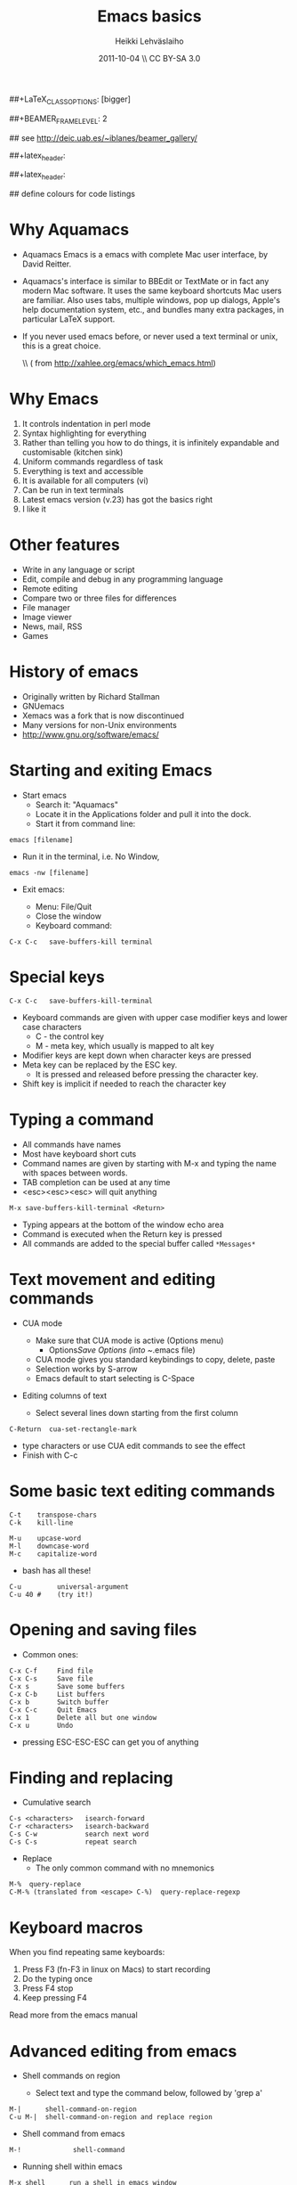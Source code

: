 #+TITLE: Emacs basics
#+AUTHOR: Heikki Lehv\auml{}slaiho
#+EMAIL:     heikki.lehvaslaiho@kaust.edu.sa
#+DATE:      2011-10-04 \\ CC BY-SA 3.0
#+DESCRIPTION:
#+KEYWORDS: UNIX, LINUX , CLI, history, summary, command line  
#+LANGUAGE:  en
#+OPTIONS:   H:3 num:t toc:nil \n:nil @:t ::t |:t ^:t -:t f:t *:t <:t
#+OPTIONS:   TeX:t LaTeX:t skip:nil d:nil todo:t pri:nil tags:not-in-toc
#+INFOJS_OPT: view:nil toc:nil ltoc:t mouse:underline buttons:0 path:http://orgmode.org/org-info.js
#+EXPORT_SELECT_TAGS: export
#+EXPORT_EXCLUDE_TAGS: noexport
#+LINK_UP:   
#+LINK_HOME: 
#+XSLT:

#+startup: beamer
#+LaTeX_CLASS: beamer
##+LaTeX_CLASS_OPTIONS: [bigger]

##+BEAMER_FRAME_LEVEL: 2

#+COLUMNS: %40ITEM %10BEAMER_env(Env) %9BEAMER_envargs(Env Args) %4BEAMER_col(Col) %10BEAMER_extra(Extra)

# TOC slide before every section
#+latex_header: \AtBeginSection[]{\begin{frame}<beamer>\frametitle{Topic}\tableofcontents[currentsection]\end{frame}}

## see http://deic.uab.es/~iblanes/beamer_gallery/

##+latex_header: \mode<beamer>{\usetheme{Madrid}}
#+latex_header: \mode<beamer>{\usetheme{Antibes}}
##+latex_header: \mode<beamer>{\usecolortheme{wolverine}}
#+latex_header: \mode<beamer>{\usecolortheme{beaver}}
#+latex_header: \mode<beamer>{\usefonttheme{structurebold}}

#+latex_header: \logo{\includegraphics[width=1cm,height=1cm,keepaspectratio]{img/logo-kaust}}

## define colours for code listings
\definecolor{keywords}{RGB}{255,0,90}
\definecolor{comments}{RGB}{60,179,113}
\definecolor{fore}{RGB}{249,242,215}
\definecolor{back}{RGB}{51,51,51}
\lstset{
  basicstyle=\color{fore},
  keywordstyle=\color{keywords},
  commentstyle=\color{comments},
  backgroundcolor=\color{back}
}

* Why Aquamacs

- Aquamacs Emacs is a emacs with complete Mac user interface, by David
  Reitter.

- Aquamacs's interface is similar to BBEdit or TextMate or in fact any
  modern Mac software. It uses the same keyboard shortcuts Mac users
  are familiar. Also uses tabs, multiple windows, pop up dialogs,
  Apple's help documentation system, etc., and bundles many extra
  packages, in particular LaTeX support.

- If you never used emacs before, or never used a text terminal or
   unix, this is a great choice.

  \\ (\raggedleft \footnotesize from http://xahlee.org/emacs/which_emacs.html)

* Why Emacs

1. It controls indentation in perl mode
2. Syntax highlighting for everything
3. Rather than telling you how to do things, it is infinitely expandable
   and customisable (kitchen sink)
4. Uniform commands regardless of task
5. Everything is text and accessible
6. It is available for all computers (vi)
7. Can be run in text terminals
8. Latest emacs version (v.23) has got the basics right
9. I like it

* Other features

- Write in any language or script
- Edit, compile and debug in any programming language
- Remote editing
- Compare two or three files for differences
- File manager
- Image viewer
- News, mail, RSS
- Games  

* History of emacs

- Originally written by Richard Stallman
- GNUemacs
- Xemacs was a fork that is now discontinued
- Many versions for non-Unix environments
- http://www.gnu.org/software/emacs/

* Starting and exiting Emacs

- Start emacs
  + Search it: "Aquamacs"
  + Locate it in the Applications folder and pull it into the dock.
  + Start it from command line:

#+BEGIN_SRC shell
  emacs [filename]
#+END_SRC

  + Run it in the terminal, i.e. No Window, 

#+BEGIN_SRC shell
  emacs -nw [filename] 
#+END_SRC

- Exit emacs:

  + Menu: File/Quit
  + Close the window
  + Keyboard command:

#+BEGIN_SRC shell
  C-x C-c   save-buffers-kill terminal
#+END_SRC

* Special keys

#+BEGIN_SRC shell
  C-x C-c   save-buffers-kill-terminal
#+END_SRC

- Keyboard commands are given with upper case modifier
  keys and lower case characters
  + C - the control key
  + M - meta key, which usually is mapped to alt key

- Modifier keys are kept down when character keys are pressed
- Meta key can be replaced by the ESC key. 
  + It is pressed and released before pressing the character key.
- Shift key is implicit if needed to reach the character key

* Typing a command 

- All commands have names
- Most have keyboard short cuts
- Command names are given by starting with M-x and typing the name
  with spaces between words.
- TAB completion can be used at any time
- <esc><esc><esc> will quit anything

#+BEGIN_SRC shell
  M-x save-buffers-kill-terminal <Return>
#+END_SRC

- Typing appears at the bottom of the window echo area
- Command is executed when the Return key is pressed
- All commands are added to the special buffer called \texttt{*Messages*}

* Text movement and editing commands

- CUA mode
  - Make sure that CUA mode is active (Options menu)
    + Options/Save Options (into ~/.emacs file)
  - CUA mode gives you standard keybindings to copy, delete, paste
  - Selection works by S-arrow
  - Emacs default to start selecting is C-Space

- Editing columns of text

  - Select several lines down starting from the first column

#+BEGIN_SRC shell
  C-Return  cua-set-rectangle-mark
#+END_SRC

  - type characters or use CUA edit commands to see the effect
  - Finish with C-c 

* Some basic text editing commands

#+BEGIN_SRC shell
   C-t    transpose-chars
   C-k    kill-line

   M-u    upcase-word
   M-l    downcase-word
   M-c    capitalize-word
#+END_SRC

  - bash has all these!

#+BEGIN_SRC shell
   C-u         universal-argument
   C-u 40 #    (try it!)
#+END_SRC

* Opening and saving files

  - Common ones:

#+BEGIN_SRC shell
	C-x C-f		Find file
	C-x C-s		Save file
	C-x s		Save some buffers
	C-x C-b		List buffers
	C-x b		Switch buffer
	C-x C-c		Quit Emacs
	C-x 1		Delete all but one window
	C-x u		Undo
#+END_SRC

  - pressing ESC-ESC-ESC can get you of anything

* Finding and replacing

  - Cumulative search

#+BEGIN_SRC shell
    C-s <characters>   isearch-forward
    C-r <characters>   isearch-backward
    C-s C-w            search next word
    C-s C-s            repeat search
#+END_SRC

  - Replace
    - The only common command with no mnemonics

#+BEGIN_SRC shell
   M-%  query-replace
   C-M-% (translated from <escape> C-%)  query-replace-regexp
#+END_SRC

* Keyboard macros

When you find repeating same keyboards:

1. Press F3 (fn-F3 in linux on Macs) to start recording
2. Do the typing once
3. Press F4 stop
4. Keep pressing F4

Read more from the emacs manual

* Advanced editing from emacs

- Shell commands on region

  + Select text and type the command below, followed by 'grep a'

#+BEGIN_SRC shell  
  M-|      shell-command-on-region
  C-u M-|  shell-command-on-region and replace region
#+END_SRC


- Shell command from emacs

#+BEGIN_SRC shell  
M-!             shell-command
#+END_SRC

- Running shell within emacs

#+BEGIN_SRC shell  
M-x shell      run a shell in emacs window
#+END_SRC

* Version control

Emacs detects automatically if the file you are editing is under a
version control system.

  - You need one command to add a file to the version control system
    and commit new changes:

#+BEGIN_SRC shell
  C-x v v   vc-next-action
#+END_SRC

  - For other commands, look under Tools/Version Control

* Emacs concepts: windows, frames, files, and buffers


  - Menu bar, tool-bar, mode line, echo area
  - file
    + Emacs opens stored files into a buffer
  - buffer
    + Everything is displayd in its own buffer
    + A buffer can need not be stored in a file
    + Any buffer can be saved into a file
  - frame
    + is what emacs calls GUI windows
    + you can open more than one frame

* Working with many windows

  - An emacs frame can have more then one window each displaying a buffer
#+BEGIN_SRC shell
    C-x 3   split-window-horizontally
    C-x 2   split-window-vertically
    C-x 1   delete-other-windows
    C-x o   other-window
#+END_SRC

* Modes

** Major modes
  + dired
  + org mode http://orgmode.org/
    - note taking, outlining, todo lists, tables, project planning, authoring (via Latex)
  + latex mode
  + computer language modes
  + ESS Emacs Speaks Statistics (ESS)

** Minor modes

  + CUA mode: C-x, C-c, C-v, C-z work as expected
  + table mode to create tab-delimited files: part of org mode
  + line numbers:  M-x linum-mode
  + spellchecker: M-x fly-spell-mode
  + code syntax checking: M-x flymake-mode

* Perl mode

- The default emacs perl mode is functional but limited
- The cperl mode is more comprehensive

- To change to cperl:

#+BEGIN_SRC emacs-lisp
 C-x cperl-mode
#+END_SRC

-  To always use cperl mode, put this into your .emacs file and restart

#+BEGIN_SRC emacs-lisp
 (defalias 'perl-mode 'cperl-mode)
#+END_SRC

* Tutorials

#+BEGIN_SRC shell
  C-h t  help-with-tutorial
  C-h r  info-emacs-manual
#+END_SRC

  - http://www.emacswiki.org/emacs/SiteMap
  - http://xahlee.org/emacs/emacs.html
